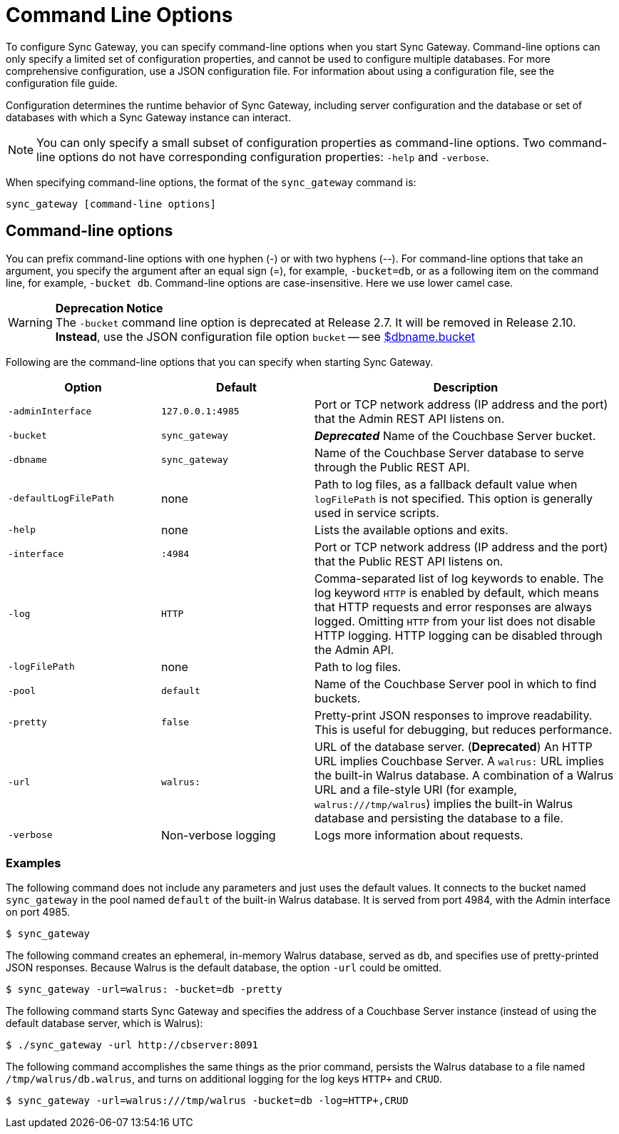 = Command Line Options

To configure Sync Gateway, you can specify command-line options when you start Sync Gateway.
Command-line options can only specify a limited set of configuration properties, and cannot be used to configure multiple databases.
For more comprehensive configuration, use a JSON configuration file.
For information about using a configuration file, see the configuration file guide.

Configuration determines the runtime behavior of Sync Gateway, including server configuration and the database or set of databases with which a Sync Gateway instance can interact.

NOTE: You can only specify a small subset of configuration properties as command-line options.
Two command-line options do not have corresponding configuration properties: `-help` and `-verbose`.

When specifying command-line options, the format of the `sync_gateway` command is:

[source,bash]
----
sync_gateway [command-line options]
----

== Command-line options

You can prefix command-line options with one hyphen (-) or with two hyphens (--). For command-line options that take an argument, you specify the argument after an equal sign (=), for example, `-bucket=db`, or as a following item on the command line, for example, `-bucket db`.
Command-line options are case-insensitive.
Here we use lower camel case.

.*Deprecation Notice*

WARNING: The `-bucket` command line option is deprecated at Release 2.7. It will be removed in Release 2.10. *Instead*, use the JSON configuration file option `bucket` -- see link:config-properties.html#databases-foo_db-bucket[$dbname.bucket]

Following are the command-line options that you can specify when starting Sync Gateway.

[cols="1,1,2"]
|===
|Option |Default |Description

|`‑adminInterface`
|`127.0.0.1:4985`
|Port or TCP network address (IP address and the port) that the Admin REST API listens on.

|`-bucket`
|`sync_gateway`
|*_Deprecated_* Name of the Couchbase Server bucket.

|`-dbname`
|`sync_gateway`
|Name of the Couchbase Server database to serve through the Public REST API.

|`-defaultLogFilePath`
|none
|Path to log files, as a fallback default value when `logFilePath` is not specified.
This option is generally used in service scripts.

|`-help`
|none
|Lists the available options and exits.

|`-interface`
|`:4984`
|Port or TCP network address (IP address and the port) that the Public REST API listens on.

|`-log`
|`HTTP`
|Comma-separated list of log keywords to enable.
The log keyword `HTTP` is enabled by default, which means that HTTP requests and error responses are always logged.
Omitting `HTTP` from your list does not disable HTTP logging. HTTP logging can be disabled through the Admin API.

|`-logFilePath`
|none
|Path to log files.

|`-pool`
|`default`
|Name of the Couchbase Server pool in which to find buckets.

|`-pretty`
|`false`
|Pretty-print JSON responses to improve readability.
This is useful for debugging, but reduces performance.

|`-url`
|`walrus:`
|URL of the database server.
(*Deprecated*) An HTTP URL implies Couchbase Server.
A `walrus:` URL implies the built-in Walrus database.
A combination of a Walrus URL and a file-style URI (for example, `walrus:///tmp/walrus`) implies the built-in Walrus database and persisting the database to a file.

|`-verbose`
|Non-verbose logging
|Logs more information about requests.
|===

[[_examples]]
=== Examples

The following command does not include any parameters and just uses the default values.
It connects to the bucket named `sync_gateway` in the pool named `default` of the built-in Walrus database.
It is served from port 4984, with the Admin interface on port 4985.

[source,bash]
----
$ sync_gateway
----

The following command creates an ephemeral, in-memory Walrus database, served as `db`, and specifies use of pretty-printed JSON responses.
Because Walrus is the default database, the option `-url` could be omitted.

[source,bash]
----
$ sync_gateway -url=walrus: -bucket=db -pretty
----

The following command starts Sync Gateway and specifies the address of a Couchbase Server instance (instead of using the default database server, which is Walrus):

[source,bash]
----
$ ./sync_gateway -url http://cbserver:8091
----

The following command accomplishes the same things as the prior command, persists the Walrus database to a file named `/tmp/walrus/db.walrus`, and turns on additional logging for the log keys `HTTP+` and `CRUD`.

[source,bash]
----
$ sync_gateway -url=walrus:///tmp/walrus -bucket=db -log=HTTP+,CRUD
----
